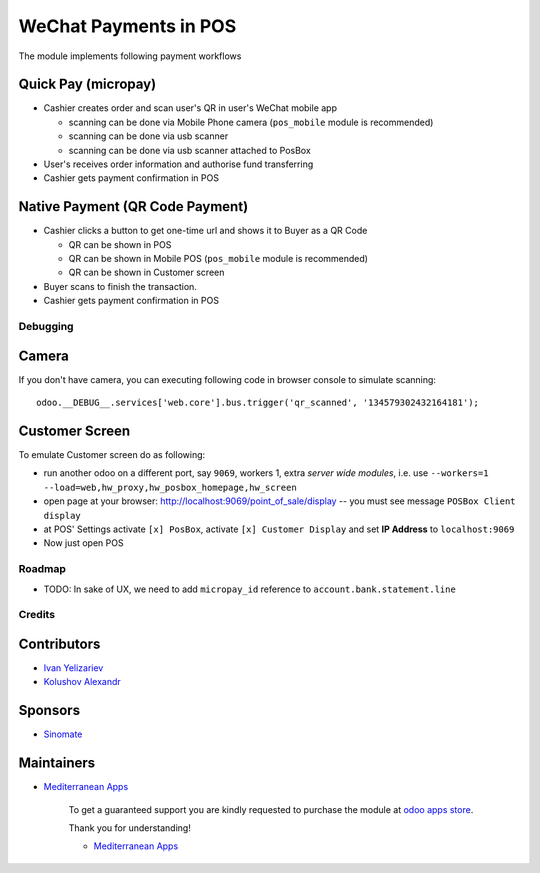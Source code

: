 ========================
 WeChat Payments in POS
========================

The module implements following payment workflows

Quick Pay (micropay)
--------------------

* Cashier creates order and scan user's QR in user's WeChat mobile app

  * scanning can be done via Mobile Phone camera (``pos_mobile`` module is recommended)
  * scanning can be done via usb scanner
  * scanning can be done via usb scanner attached to PosBox

* User's receives order information and authorise fund transferring
* Cashier gets payment confirmation in POS

Native Payment (QR Code Payment)
--------------------------------

* Cashier clicks a button to  get one-time url and shows it to Buyer as a QR Code

  * QR can be shown in POS
  * QR can be shown in Mobile POS (``pos_mobile`` module is recommended)
  * QR can be shown in Customer screen

* Buyer scans to finish the transaction.
* Cashier gets payment confirmation in POS

Debugging
=========

Camera
------

If you don't have camera, you can executing following code in browser console to simulate scanning::

    odoo.__DEBUG__.services['web.core'].bus.trigger('qr_scanned', '134579302432164181');

Customer Screen
---------------

To emulate Customer screen do as following:

* run another odoo on a different port, say ``9069``, workers 1,  extra *server wide modules*, i.e. use ``--workers=1 --load=web,hw_proxy,hw_posbox_homepage,hw_screen``
* open page at your browser: http://localhost:9069/point_of_sale/display -- you must see message ``POSBox Client display``
* at POS' Settings activate ``[x] PosBox``, activate ``[x] Customer Display`` and set **IP Address** to ``localhost:9069``
* Now just open POS

Roadmap
=======

* TODO: In sake of UX, we need to add ``micropay_id`` reference to ``account.bank.statement.line``

Credits
=======

Contributors
------------
* `Ivan Yelizariev <https://it-projects.info/team/yelizariev>`__
* `Kolushov Alexandr <https://it-projects.info/team/KolushovAlexandr>`__

Sponsors
--------
* `Sinomate <http://sinomate.net/>`__

Maintainers
-----------
* `Mediterranean Apps <mediterranean.apps@gmail.com>`__

      To get a guaranteed support you are kindly requested to purchase the module at `odoo apps store <https://apps.odoo.com/apps/modules/12.0/pos_payment_wechat/>`__.

      Thank you for understanding!

      * `Mediterranean Apps <mediterranean.apps@gmail.com>`__


